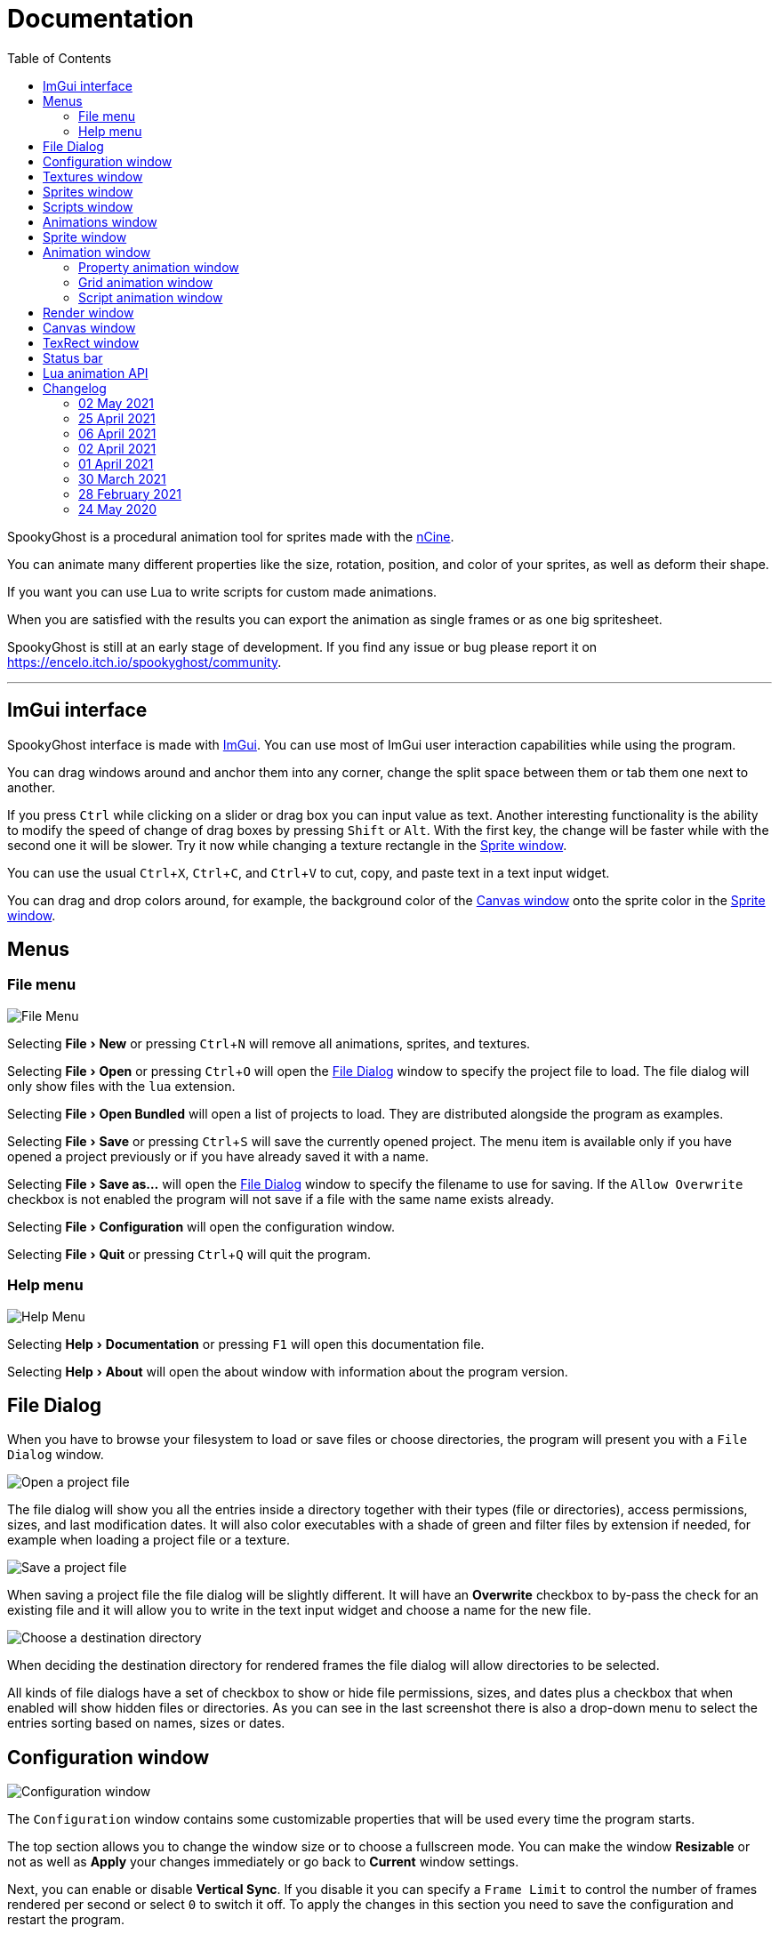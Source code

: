 = Documentation
:nofooter:
:toc: left
:toclevels: 3
:icons: font
:favicon:
:experimental:
:source-highlighter: rouge

SpookyGhost is a procedural animation tool for sprites made with the https://ncine.github.io/[nCine].

You can animate many different properties like the size, rotation, position, and color of your sprites, as well as deform their shape.

If you want you can use Lua to write scripts for custom made animations.

When you are satisfied with the results you can export the animation as single frames or as one big spritesheet.

SpookyGhost is still at an early stage of development. If you find any issue or bug please report it on https://encelo.itch.io/spookyghost/community.

'''

== ImGui interface

SpookyGhost interface is made with https://github.com/ocornut/imgui[ImGui]. You can use most of ImGui user interaction capabilities while using the program.

You can drag windows around and anchor them into any corner, change the split space between them or tab them one next to another.

If you press kbd:[Ctrl] while clicking on a slider or drag box you can input value as text.
Another interesting functionality is the ability to modify the speed of change of drag boxes by pressing kbd:[Shift] or kbd:[Alt]. With the first key, the change will be faster while with the second one it will be slower. Try it now while changing a texture rectangle in the <<Sprite window>>.

You can use the usual kbd:[Ctrl + X], kbd:[Ctrl + C], and kbd:[Ctrl + V] to cut, copy, and paste text in a text input widget.

You can drag and drop colors around, for example, the background color of the <<Canvas window>> onto the sprite color in the <<Sprite window>>.

== Menus

=== File menu
image::file_menu.png[File Menu]

Selecting menu:File[New] or pressing kbd:[Ctrl+N] will remove all animations, sprites, and textures.

Selecting menu:File[Open] or pressing kbd:[Ctrl+O] will open the <<File Dialog>> window to specify the project file to load. The file dialog will only show files with the `lua` extension.

Selecting menu:File[Open Bundled] will open a list of projects to load.
They are distributed alongside the program as examples.

Selecting menu:File[Save] or pressing kbd:[Ctrl+S] will save the currently opened project.
The menu item is available only if you have opened a project previously or if you have already saved it with a name.

Selecting menu:File[Save as...] will open the <<File Dialog>> window to specify the filename to use for saving.
If the `Allow Overwrite` checkbox is not enabled the program will not save if a file with the same name exists already.

Selecting menu:File[Configuration] will open the configuration window.

Selecting menu:File[Quit] or pressing kbd:[Ctrl+Q] will quit the program.

=== Help menu
image::help_menu.png[Help Menu]

Selecting menu:Help[Documentation] or pressing kbd:[F1] will open this documentation file.

Selecting menu:Help[About] will open the about window with information about the program version.

== File Dialog

When you have to browse your filesystem to load or save files or choose directories, the program will present you with a `File Dialog` window.

image::file_dialog_open.png[Open a project file]

The file dialog will show you all the entries inside a directory together with their types (file or directories), access permissions, sizes, and last modification dates. It will also color executables with a shade of green and filter files by extension if needed, for example when loading a project file or a texture.

image::file_dialog_save.png[Save a project file]

When saving a project file the file dialog will be slightly different. It will have an btn:[Overwrite] checkbox to by-pass the check for an existing file and it will allow you to write in the text input widget and choose a name for the new file.

image::file_dialog_dir.png[Choose a destination directory]

When deciding the destination directory for rendered frames the file dialog will allow directories to be selected.

All kinds of file dialogs have a set of checkbox to show or hide file permissions, sizes, and dates plus a checkbox that when enabled will show hidden files or directories. As you can see in the last screenshot there is also a drop-down menu to select the entries sorting based on names, sizes or dates.

== Configuration window

image::configuration_window.png[Configuration window]

The `Configuration` window contains some customizable properties that will be used every time the program starts.

The top section allows you to change the window size or to choose a fullscreen mode.
You can make the window btn:[Resizable] or not as well as btn:[Apply] your changes immediately or go back to btn:[Current] window settings.

Next, you can enable or disable btn:[Vertical Sync]. If you disable it you can specify a `Frame Limit` to control the number of frames rendered per second or select `0` to switch it off.
To apply the changes in this section you need to save the configuration and restart the program.

You can choose the initial canvas size that will be used when the program starts for the first time as well as the maximum size of the Lua project file.

After that, you can choose the name of a project file that will be loaded the first time you start the program and optionally play it right away.

The last three text input widgets will let you choose a path for textures, sprites, and scripts that will be concatenated if you specify a relative path when loading.

Upon closing the window the configuration will be saved in the `config.lua` file in the same directory as the program executable.

== Textures window

image::textures_window.png[Textures window]

One of the tabs in the top left corner of the interface is the `Textures` window.

Before being able to create any sprite you need to load at least one texture from here. Clicking the btn:[Load] button will open the <<File Dialog>> window. The file dialog will only show files with the `png` extension.

You can delete the selected texture by clicking the btn:[Remove] button or pressing the kbd:[Delete] key while the cursor is over this window.

When you create a new sprite it will use the texture you selected in this window.

== Sprites window

image::sprites_window.png[Sprites window]

Next to the <<Textures window>> tab, you will find the `Sprites` window.
You can use it to btn:[Add] and btn:[Remove] sprites or to move an existing sprite to a higher or lower drawing layer.

You can also delete the selected sprite by pressing the kbd:[Delete] key while the cursor is over this window.

With the btn:[Clone] button it is possible to create a copy of the selected sprite.

At the beginning of each entry, there is a checkbox you can use to make the sprite visible or not.

[TIP]
====
image::drag_drop_sprites.png[Drag and Drop Sprites]
You can reorder the list with the btn:[Move Up] and btn:[Move Down] buttons or by drag and drop.
====

TIP: The texture icon at the end of an entry indicates that the sprite is using the currently selected texture.

== Scripts window

image::scripts_window.png[Scripts window]

Next to the <<Sprites window>> tab, you will find the `Scripts` window.
You can use it to btn:[Load] and btn:[Remove] Lua scripts as well as btn:[Reload] them when they have changed on disk.

You can also delete the selected script by pressing the kbd:[Delete] key while the cursor is over this window.

At the end of each entry you will find either a checkmark or a cross icon.
The first one tells you that there are no syntax errors and the script is able to run while the second indicates the opposite.

image::script_error.png[Script error]

In case of errors that prevent a script from running you can hover on the entry to show a tooltip with the error message.

TIP: You can reload a script also by pressing kbd:[F5].

== Animations window

image::animations_window.png[Animations window]

In the lower part of the left side of the interface, you will find the `Animations` window.

You can use it to btn:[Add] and btn:[Remove] animations and to change their state with the btn:[Stop], btn:[Pause] and btn:[Play] buttons.

You can delete the selected animation also by pressing the kbd:[Delete] key while the cursor is over this window.

With the btn:[Clone] button it is possible to create a copy of the selected animation or animation group.

At the beginning of each entry, there is a checkbox you can use to make the animation enabled or not. A disabled animation will not be played by the parent group that contains it.

You can find an icon about the current animation state at the end of an animation entry.

TIP: Pressing kbd:[Space] will toggle the animation state between playing and paused.

image::animation_types.png[Animation types]

Before pressing the btn:[Add] button, choose one of the four animation types.

The `Parallel Group` and `Sequential Group` help to organize together multiple animations. They will be played together or one after another depending on the group type. An animation group can also be composed of sub-groups.

image::sequential_animation_window.png[Sequential animation window]

The `Sequential Group` animation window has the same `Direction` and `Loop Mode` options as the non-group animation types.

[TIP]
====
image::drag_drop_animations.png[Drag and Drop Animations]
You can reorder the child order with the btn:[Move Up] and btn:[Move Down] buttons or change the parent and children relationships by drag and drop.
====

TIP: The sprite icon at the end of an entry indicates that the animation is assigned to the currently selected sprite. When you select a different animation its assigned sprite will be automatically selected.

== Sprite window

image::sprite_window.png[Sprite window]

On the top part of the right side of the interface, you will find the `Sprite` window.

You can change all the properties of the selected sprite from here.

You will be able to give it a name, give it a parent sprite, change its position, rotation, scale and anchor point. You will also be able to select a texture rectangle, flip the texture, select a blending type and change its color.

When you set a parent for a sprite its properties will depend upon its parent's properties, the properties of its grandparent and so on. The parent-child sprite relationship is a powerful way to achieve very complex chained transformations.

Selecting a texture rectangle is useful when your texture is a spritesheet and you only want to use a specific area as your sprite.

TIP: You can use the <<TexRect window>> to help you set up a texture rectangle using the mouse.

== Animation window

Next to the <<Sprite window>> tab, you will find the `Animation` window, where you can change all the properties of the selected animation.

For every type of animation, including a group one, you will be able to change its name at the top of the interface.

=== Property animation window

image::property_animation_window.png[Property animation window]

With the `Sprite` drop-down menu, you can choose the sprite whose property you want to change.

Just beneath you can choose which property to animate:

* Position
* Rotation
* Scale
* Anchor Point
* Opacity
* Color channels

Next to the property name there is a checkbox with a lock icon. When it is enabled the curve value is applied to the property even if the animation is currently stopped or paused.
This option is useful to show a preview of how the property animation is affecting the sprite given the current curve value.

You can change the easing curve of the time parameter between a list of curves like:

* Linear
* Quadratic
* Cubic
* Quartic
* Quintic
* Sine
* Exponential
* Circular

You can then select the `Direction`: `Forward` or `Backward`. And then the `Loop Mode`: `Disabled`, `Rewind` or `Ping Pong`.

You are then presented with two sliders that let you `Shift` and `Scale` the value returned by the curve function.
The function will take the time parameter, a number between 0 and 1, and return another value between 0 and 1.

You can then shift this value and scale it according to your needs. For example, if you want your sprite to move horizontally from 100 to 150 you will need to set `Position X` as your property, then shift the value to 100 and scale it to 50.

Going below there is another block of options. They are related to time: the input parameter to the easing function.

You can change the `Speed` to make the animation slower or faster, and you can change the `Start` and `End` value to affect its range.

The last slider, `Time`, is updated in real-time according to current time value. When the animation is not playing you can directly change it to see how it affects your sprite property.

You can also read the current value for the easing curve and have a look at a graphical plot of recent `Values`.

=== Grid animation window

image::grid_animation_window.png[Grid animation window]

A grid animation deforms your sprite shape to achieve some special effects.

The interface is identical to the <<Property animation>> one with some small but important differences.

Instead of being able to choose which sprite property to affect you will be able to choose a grid `Function`.

There are five different grid functions to choose from:

* Wave X
* Wave Y
* Skew X
* Skew Y
* Zoom

Next to the grid function name there is a checkbox with a lock icon. When it is enabled the curve value is applied to the function even if the animation is currently stopped or paused.
This option is useful to show a preview of how the grid animation is affecting the sprite given the current curve value.

TIP: Functions can be combined by adding multiple grid animations that affect the same sprite. For example, you can add a `Wave X` and a `Wave Y` function to make the sprite wave in both directions.

Depending on which function you choose a different list of parameters will appear. They will allow you to tweak the results of the grid deformation.

Some grid functions have an anchor related parameter, it can be edited with the mouse in the <<Canvas window>>.

=== Script animation window

image::script_animation_window.png[Script animation window]

A script animation runs a particular Lua script to perform a custom animation.

The interface is very similar to a <<Property animation>> or a <<Grid animation>>.

You can choose the sprite to animate as well as the script you want to use among the ones currently loaded.

Similarly to the <<Scripts window>> a checkmark or a cross icon will tell you if a script is able to run.

Next to the script name there is a checkbox with a lock icon. When it is enabled the script will be invoked even if the animation is currently stopped or paused.
This option is useful to show a preview of how the script animation is affecting the sprite given the current curve value.

== Render window
image::render_window.png[Render window]

When you are happy with the results of your animation it is time to export it.

Clicking the button on top will open the <<File Dialog>> window to choose a destination directory.

You can then choose a prefix for the files that are going to be created. Just specify a filename without the extension.

You can then choose to resize the canvas before saving its contents and then choose how many frames to generate per second.

Based on the `FPS` value you will then be able to change the number of frames produces either by setting its number directly or by choosing a duration.

When you are ready you can either press `Save Frames` and have all the frames saved as distinct PNG images or press `Save Spritesheet` and save all frames in a single big PNG image.

image::render_progress.png[Render progress]

While the operation is in progress you can click the btn:[Cancel] button or press the kbd:[Esc] key to cancel it.

How big a single frame and the spritesheet are going to be can be read in the `Frame size` and `Spritesheet size` text widgets.

== Canvas window

image::canvas_window.png[Canvas window]

At the center of the interface lies the `Canvas` window. The canvas is your working area for animations.

At the top of this window, you will find some controls to change the zoom level, its size, and its background color.

TIP: You can change the canvas zoom level by hovering on the Canvas window, pressing the kbd:[Ctrl] key and scrolling the mouse wheel.

When you change the background color don't forget to change the alpha opacity or you might not see the color you selected in the canvas.

When the btn:[Borders] checkbox is enabled a colored rectangle will show the current size of the canvas.

TIP: Pressing the arrow keys while the cursor is on the canvas will move the selected sprite in one pixel increments for precise positioning.

image::canvas_window_anchor.png[Canvas window anchor]

You can also change the sprite anchor point by pressing kbd:[Shift] and the left mouse button and dragging the red point around the red rectangle.

If you instead press kbd:[Ctrl] and the left mouse button a blue point and a blue rectangle will appear to allow you to set the grid anchor point used by Grid animations.

You can also press kbd:[Shift+Ctrl] together and use the mouse to set both the sprite and the grid anchor points in one go.

== TexRect window
image::texrect_window.png[TexRect window]

The `TexRect` window is available when at least one sprite has been created.
It shows you which part of the texture will be used by the sprite for rendering.

You can use the mouse to select a rectangular region and fine-tune its size in the <<Sprites section>> of the interface.

== Status bar

image::status_bar.png[Status bar]

At the bottom of the interface, you will find the status bar. It will show error and information messages as well as the mouse coordinates during some operations.

== Lua animation API

[discrete]
=== get_canvas_width() / get_canvas_height()

Returns the canvas width or height in pixels.

[source,lua]
----
local canvas_width = get_canvas_width()
local canvas_height = get_canvas_height()
print("canvas size: " .. canvas_width .. "x" .. canvas_height)
----

[discrete]
=== get_texture_width() /  get_texture_height()

Returns the sprite texture width or height in pixels.

[source,lua]
----
local texture_width = get_texture_width()
local texture_height = get_texture_height()
print("texture size: " .. texture_width .. "x" .. texture_height)
----

[discrete]
=== get_width() / get_height()

Returns the sprite width or height  in pixels.

[source,lua]
----
local width = get_width()
local height = get_height()
print("sprite size: " .. width .. "x" .. height)
----

[discrete]
=== get_position()

Returns the position of the sprite in pixels as a table with the `x` and the `y` fields.

[source,lua]
----
local position = get_position()
print("position x: " .. position.x .. " y: " .. position.y)
----

[discrete]
=== get_x() / get_y()

Returns the `x` or `y` component of the position of the sprite in pixels.

[source,lua]
----
local x = get_x()
local y = get_y()
print("position x: " .. x .. " y: " .. y)
----

[discrete]
=== get_rotation()

Returns the rotation of the sprite in degrees.

[source,lua]
----
local rotation = get_rotation()
print("rotation: " .. rotation)
----

[discrete]
=== get_scale()

Returns the scale of the sprite as a table with the `x` and the `y` fields.

[source,lua]
----
local scale = get_scale()
print("scale x: " .. scale.x .. " y: " .. scale.y)
----

[discrete]
=== get_scale_x() / get_scale_y()

Returns the `x` or `y` component of the scale of the sprite.

[source,lua]
----
local scale_x = get_scale_x()
local scale_y = get_scale_y()
print("scale x: " .. scale_x .. " y: " .. scale_y)
----

[discrete]
=== get_anchor()

Returns the anchor point of the sprite in pixels as a table with the `x` and the `y` fields.

[source,lua]
----
local anchor = get_anchor()
print("anchor x: " .. anchor.x .. " y: " .. anchor.y)
----

[discrete]
=== get_anchor_x() / get_anchor_y()

Returns the `x` or `y` component of the anchor point of the sprite.

[source,lua]
----
local anchor_x = get_anchor_x()
local anchor_y = get_anchor_y()
print("anchor x: " .. anchor_x .. " y: " .. anchor_y)
----

[discrete]
=== get_color()

Returns the color of the sprite as a table with the `r`, `g`, `b` and `a` fields for the normalized values of the red, green, blue and alpha channels.

[source,lua]
----
local color = get_color()
print(string.format("color: #%X%X%X%X", math.floor(color.r * 255 + 0.5), math.floor(color.g * 255 + 0.5), math.floor(color.b * 255 + 0.5), math.floor(color.a * 255 + 0.5)))
----

[discrete]
=== get_texrect()

Returns the texture rectangle of the sprite as a table with the `x`, `y`, `w` and `h` fields for the position, the width, and the height of the rectangle.

[source,lua]
----
local rect = get_texrect()
print("texrect x: " .. rect.x .. " y: " .. rect.y .. " w: " .. rect.w .. " h: " .. rect.h)
----

[discrete]
=== get_flipped_x() / get_flipped_y()

Returns the value of the horizontal or vertical flipping flag of the sprite.

[source,lua]
----
local is_hflipped = get_flipped_x()
local is_vflipped = get_flipped_y()
print("flipped h: " .. (is_hflipped and 'true' or 'false') .. " v: " .. (is_vflipped and 'true' or 'false'))
----

[discrete]
=== get_blending()

Returns the current blending preset value of the sprite.
It can be one of the members of the `blending_preset` table: `DISABLED`, `ALPHA`, `PREMULTIPLIED_ALPHA`, `ADDITIVE`, or `MULTIPLY`.

[source,lua]
----
local blending = get_blending()

local blending_string = "UNKNOWN"
if blending == blending_preset.DISABLED then
	blending_string = "DISABLED"
elseif blending == blending_preset.ALPHA then
	blending_string = "ALPHA"
elseif blending == blending_preset.PREMULTIPLIED_ALPHA then
	blending_string = "PREMULTIPLIED_ALPHA"
elseif blending == blending_preset.ADDITIVE then
	blending_string = "ADDITIVE"
elseif blending == blending_preset.MULTIPLY then
	blending_string = "MULTIPLY"
end

print("blending: " .. blending_string)
----

[discrete]
=== get_num_vertices()

Returns the number of vertices of the sprite grid.

[source,lua]
----
local num_vertices = get_num_vertices()
print("number of vertices: " .. num_vertices)
----

[discrete]
=== get_vertices()

Returns all the vertices of the sprite grid as an array of tables with the `x`, `y`, `u`, and `v` fields for the positions and the texture coordinates.

[source,lua]
----
local vertices = get_vertices()
-- Print the position and texture coordinates of the first four vertices
for i = 1, 4 do
	print(string.format("vertex #%d x: %f y: %f u: %f v: %f", i, vertices[i].x, vertices[i].y, vertices[i].u, vertices[i].v))
end
----

[discrete]
=== get_vertices_xy()

Returns all the vertices of the sprite grid as an array of tables with the `x` and `y` fields for the positions.

[source,lua]
----
local vertices_xy = get_vertices_xy()
-- Print the position of the first four vertices
for i = 1, 4 do
	print(string.format("vertex #%d x: %f y: %f", i, vertices_xy[i].x, vertices_xy[i].y))
end
----

[discrete]
=== get_vertices_uv()

Returns all the vertices of the sprite grid as an array of tables with the `u` and `v` fields for the texture coordinates.

[source,lua]
----
local vertices_uv = get_vertices_uv()
-- Print the texture coordinates of the first four vertices
for i = 1, 4 do
	print(string.format("vertex #%d u: %f v: %f", i, vertices_uv[i].u, vertices_uv[i].v))
end
----

[discrete]
=== get_vertices_x() / get_vertices_y() / get_vertices_u() / get_vertices_v()

Returns all the vertices of the sprite grid as an array of `x`, `y`, `u`, or `v` components of the positions or texture coordinates.

[source,lua]
----
local vertices_x = get_vertices_x()
local vertices_y = get_vertices_y()
local vertices_u = get_vertices_u()
local vertices_v = get_vertices_v()
-- Print the texture coordinates of the first four vertices
for i = 1, 4 do
	print(string.format("vertex #%d x: %f y: %f u: %f v: %f", i, vertices_x[i], vertices_y[i], vertices_u[i], vertices_v[i]))
end
----

[discrete]
=== set_position()

Sets the position of the sprite in pixels through a table with the `x` and the `y` fields.

[source,lua]
----
new_position = { x = 0, y = 0 }
set_position(new_position)
----

[discrete]
=== set_x() / set_y()

Sets the `x` or `y` component of the position of the sprite in pixels.

[source,lua]
----
set_x(0)
set_y(0)
----

[discrete]
=== set_rotation()

Sets the rotation of the sprite in degrees.

[source,lua]
----
set_rotation(0)
----

[discrete]
=== set_scale()

Sets the scale of the sprite through a table with the `x` and the `y` fields.

[source,lua]
----
new_scale = { x = 1, y = 1 }
set_scale(new_scale)
----

[discrete]
=== set_scale_x() / set_scale_y()

Sets the `x` or `y` component of the scale of the sprite.

[source,lua]
----
set_scale_x(1)
set_scale_y(1)
----

[discrete]
=== set_anchor()

Sets the anchor point of the sprite in pixels with one rgument: as a table with the `x` and the `y` fields.

[source,lua]
----
new_anchor = { x = 0, y = 0 }
set_anchor(new_anchor)
----

[discrete]
=== set_anchor_x() / set_anchor_y()

Sets the `x` or `y` component of the anchor point of the sprite.

[source,lua]
----
set_anchor_x(0)
set_anchor_y(0)
----

[discrete]
=== set_color()

Sets the color of the sprite through a table with the `r`, `g`, `b` and `a` fields for the normalized values of the red, green, blue and alpha channels.

[source,lua]
----
new_color = { r = 1.0, g = 1.0, b = 1.0, a = 1.0}
set_color(new_color)
----

[discrete]
=== set_texrect()

Sets the texture rectangle of the sprite through a table with the `x`, `y`, `w` and `h` fields for the position, the width, and the height of the rectangle.

[source,lua]
----
new_rect = { x = 0, y = 0, w = get_texture_width(), h = get_texture_height()}
set_texrect(new_rect)
----

[discrete]
=== set_flipped_x() / set_flipped_y()

Sets the value of the horizontal or vertical flipping flag of the sprite.

[source,lua]
----
set_flipped_x(false)
set_flipped_y(false)
----

[discrete]
=== set_blending()

Sets the blending preset value of the sprite.
It can be one of the members of the `blending_preset` table: `DISABLED`, `ALPHA`, `PREMULTIPLIED_ALPHA`, `ADDITIVE`, or `MULTIPLY`.

[source,lua]
----
set_blending(blending_preset.ALPHA)
----

[discrete]
=== set_vertices()

Sets all the vertices of the sprite grid with one argument: an array of tables with the `x`, `y`, `u`, and `v` fields for the positions and the texture coordinates.

[source,lua]
----
local vertices = get_vertices()

-- Change the position and texture coordinate of the first vertex
vertices[1].x = 0
vertices[1].y = 0
vertices[1].u = 0
vertices[1].v = 0

set_vertices(vertices)
----

[discrete]
=== set_vertices_xy()

Sets all the vertices of the sprite grid with one argument: an array of tables with the `x` and `y` fields for the positions.

[source,lua]
----
local vertices_xy = get_vertices_xy()

-- Change the position of the first vertex
vertices_xy[1].x = 0
vertices_xy[1].y = 0

set_vertices_xy(vertices_xy)
----

[discrete]
=== set_vertices_uv()

Sets all the vertices of the sprite grid with one argument: an array of tables with the `u` and `v` fields for the texture coordinates.

[source,lua]
----
local vertices_uv = get_vertices_uv()

-- Change the texture coordinate of the first vertex
vertices_uv[1].u = 0
vertices_uv[1].v = 0

set_vertices_uv(vertices_uv)
----

[discrete]
=== set_vertices_x()

Sets all the vertices of the sprite grid with one argument: an array of `x` components of the positions.

[source,lua]
----
local vertices_x = get_vertices_x()

-- Change the horizontal position of the first vertex
vertices_x[1] = 0

set_vertices_x(vertices_x)
----

[discrete]
=== set_vertices_y()

Sets all the vertices of the sprite grid with one argument: an array of `y` components of the positions.

[source,lua]
----
local vertices_y = get_vertices_y()

-- Change the vertical position of the first vertex
vertices_y[1] = 0

set_vertices_y(vertices_y)
----

[discrete]
=== set_vertices_u()

Sets all the vertices of the sprite grid with one argument: an array of `u` components of the texture coordinates.

[source,lua]
----
local vertices_u = get_vertices_u()

-- Change the horizontal texture coordinate of the first vertex
vertices_u[1] = 0

set_vertices_u(vertices_u)
----

[discrete]
=== set_vertices_v()

Sets all the vertices of the sprite grid with one argument: an array of `v` components of the texture coordinates.

[source,lua]
----
local vertices_v = get_vertices_v()

-- Change the vertical texture coordinate of the first vertex
vertices_v[1] = 0

set_vertices_v(vertices_v)
----

== Changelog

=== 02 May 2021
* *[FIX]* Reset the sprite grid when removing a grid or a script animation assigned to that sprite

=== 25 April 2021
* *[NEW]* Add support for Lua script animations
** Add a new script type animation and a script resource
** Add a new scripts window to the user interface
* *[FIX]* Fix a crash when changing the texture rectangle of a sprite with a grid animation

=== 06 April 2021
* *[NEW]* Add a checkbox to enable or disable an animation

=== 02 April 2021
* *[NEW]* Add clone buttons for sprites and animations
* *[NEW]* Add move up and down buttons in the animations windows
* *[FIX]* Create a new animation under the selected one
* *[FIX]* Select the dropped animation when drag'n'dropping
* *[FIX]* Automatically select a newly created animation

=== 01 April 2021
* *[NEW]* Reactivate sequential animation groups
* *[NEW]* Add direction and loop mode to sequential groups
* *[NEW]* Add an option to lock or unlock the value of non-playing curve animations
* *[FIX]* Fix animations order when deserializing animation groups
* *[FIX]* Set the grid function when deserializing a grid animation
* *[FIX]* Hide the grid function interface if there are no sprites to animate

=== 30 March 2021
* *[NEW]* Add support for drag and drop in the animations window
* *[NEW]* Show the animation manager root group in the animations window
* *[FIX]* Assign the selected sprite to newly created property and grid animations

=== 28 February 2021
* *[NEW]* Add support for drag and drop in the sprites window
* *[FIX]* Put the move up and down sprite buttons on the same line as the add and remove ones
* *[FIX]* Add support for the new fault-tolerant texture loader class of the nCine
* *[FIX]* Avoid displaying the remove button if there are no textures or sprites
* *[FIX]* Fix a crash when recursively removing an animation and its children

=== 24 May 2020
Last paid version on Itch.io
